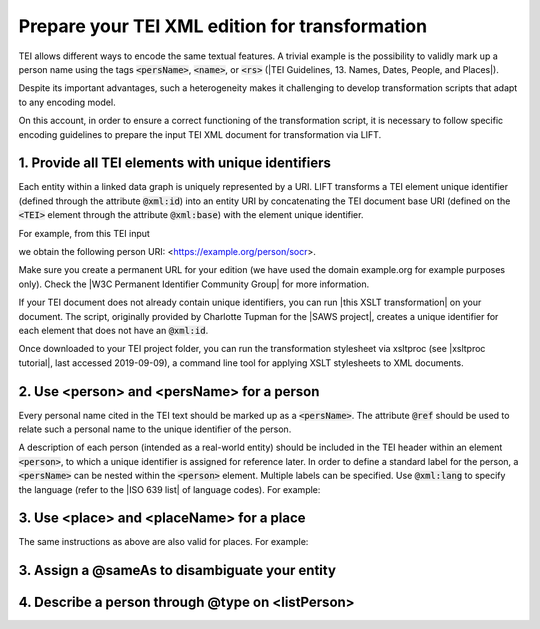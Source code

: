 
Prepare your TEI XML edition for transformation
===============================================


TEI allows different ways to encode the same textual features. A trivial example is the possibility to validly mark up a person name using the tags :code:`<persName>`, :code:`<name>`, or :code:`<rs>` (|TEI Guidelines, 13. Names, Dates, People, and Places|).

Despite its important advantages, such a heterogeneity makes it challenging to develop transformation scripts that adapt to any encoding model.

On this account, in order to ensure a correct functioning of the transformation script, it is necessary to follow specific encoding guidelines to prepare the input TEI XML document for transformation via LIFT. 

1. Provide all TEI elements with unique identifiers 
---------------------------------------------------

Each entity within a linked data graph is uniquely represented by a URI. LIFT transforms a TEI element unique identifier (defined through the attribute :code:`@xml:id`) into an entity URI by concatenating the TEI document base URI (defined on the :code:`<TEI>` element through the attribute :code:`@xml:base`) with the element unique identifier. 

For example, from this TEI input

.. code-block:: xml
   :linenos:

	<TEI xmlns="http://www.tei-c.org/ns/1.0" xml:base="https://example.org">
		...
		<person xml:id="socr">...</person>
		...
	</TEI>

we obtain the following person URI: <https://example.org/person/socr>.

Make sure you create a permanent URL for your edition (we have used the domain example.org for example purposes only). Check the |W3C Permanent Identifier Community Group| for more information.  

If your TEI document does not already contain unique identifiers, you can run |this XSLT transformation| on your document. The script, originally provided by Charlotte Tupman for the |SAWS project|, creates a unique identifier for each element that does not have an :code:`@xml:id`.

Once downloaded to your TEI project folder, you can run the transformation stylesheet via xsltproc (see |xsltproc tutorial|, last accessed 2019-09-09), a command line tool for applying XSLT stylesheets to XML documents.

.. Add instructions for XSLT other than xsltproc stylesheet file in OSX Terminal


.. People

2. Use <person> and <persName> for a person
-------------------------------------------

Every personal name cited in the TEI text should be marked up as a :code:`<persName>`. The attribute :code:`@ref` should be used to relate such a personal name to the unique identifier of the person. 

A description of each person (intended as a real-world entity) should be included in the TEI header within an element :code:`<person>`, to which a unique identifier is assigned for reference later. In order to define a standard label for the person, a :code:`<persName>` can be nested within the :code:`<person>` element. Multiple labels can be specified. Use :code:`@xml:lang` to specify the language (refer to the |ISO 639 list| of language codes). For example:

.. code-block:: xml
   :linenos:

	<TEI xmlns="http://www.tei-c.org/ns/1.0" xml:base="https://example.org">
		<teiHeader>
		...
			<person xml:id="socr">
				<persName xml:lang="en">Socrates</persName>
				<persName xml:lang="el">Σωκρᾰ́της</persName>
			</person>
		...
		</teiHeader>
		<text>
		...
			<persName ref="#socr">Socrates</persName>
		...
		</text>
	</TEI>

3. Use <place> and <placeName> for a place
------------------------------------------

The same instructions as above are also valid for places. For example:

.. code-block:: xml
   :linenos:

	<TEI xmlns="http://www.tei-c.org/ns/1.0" xml:base="https://example.org">
		<teiHeader>
		...
			<place xml:id="athens">
				<placeName xml:lang="en">Athens</placeName>
			</place>
		...
		</teiHeader>
		<text>
		...
			<placeName ref="#athens">Athens</persName>
		...
		</text>
	</TEI>

3. Assign a @sameAs to disambiguate your entity
-----------------------------------------------



4. Describe a person through @type on <listPerson>
--------------------------------------------------


.. People and relationships


.. People and events



.. All links

.. |TEI Guidelines, 13. Names, Dates, People, and Places| raw:: html

   <a href="https://www.tei-c.org/release/doc/tei-p5-doc/en/html/ND.html" target="_blank">TEI Guidelines, 13. Names, Dates, People, and Places</a>

.. |SAWS project| raw:: html

	<a href="http://www.ancientwisdoms.ac.uk" target="_blank">SAWS project</a>

.. |this XSLT transformation| raw:: html

	<a href="https://github.com/fgiovannetti/lift/blob/master/TEI2RDF_scripts/add_ids_to_elements.xsl" target="_blank">this XSLT transformation</a>

.. |xsltproc tutorial| raw:: html

	<a href="http://fhoerni.free.fr/comp/xslt.html" target="_blank">xsltproc tutorial</a>

.. |W3C Permanent Identifier Community Group| raw:: html

	<a href="https://www.w3.org/community/perma-id/" target="_blank">W3C Permanent Identifier Community Group</a>

.. |ISO 639 list| raw:: html
	
	<a href="https://www.loc.gov/standards/iso639-2/php/English_list.php" target="_blank">ISO 639 list</a>
